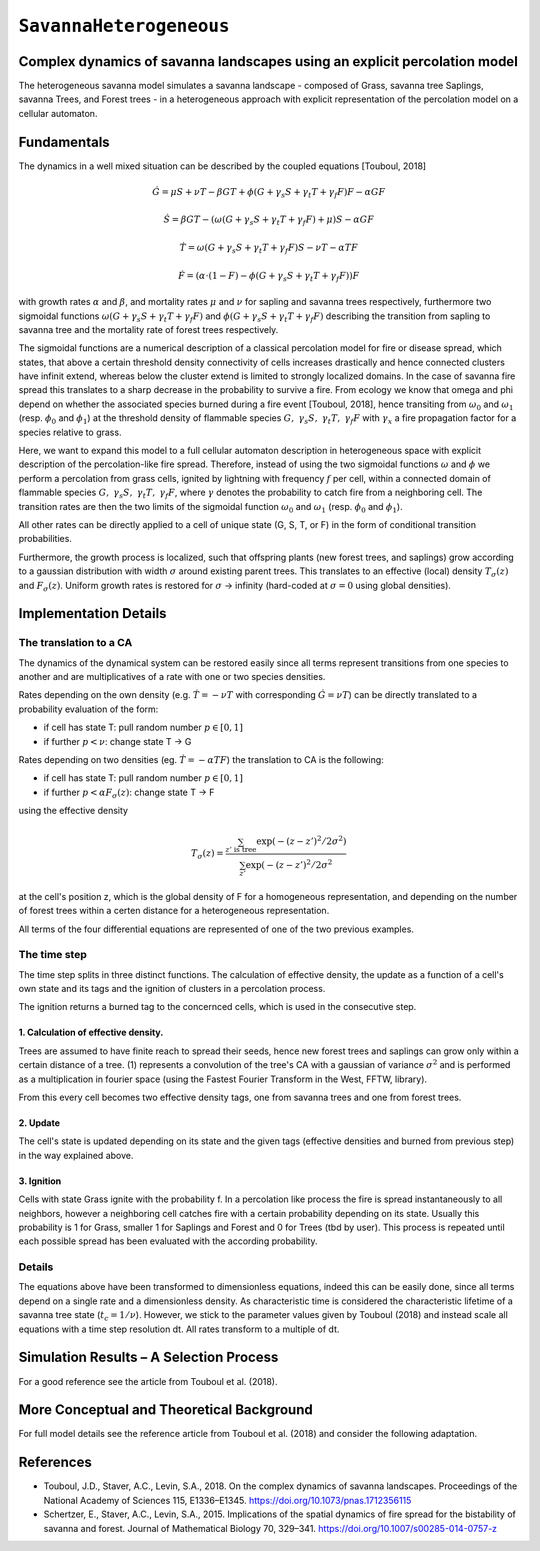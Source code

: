 
``SavannaHeterogeneous``
========================

Complex dynamics of savanna landscapes using an explicit percolation model
--------------------------------------------------------------------------

The heterogeneous savanna model simulates a savanna landscape - composed of Grass, savanna tree Saplings, savanna Trees, and Forest trees - in a heterogeneous approach with explicit representation of the percolation model on a cellular automaton.

Fundamentals
------------

The dynamics in a well mixed situation can be described by the coupled equations [Touboul, 2018]

.. math::

   \dot{G} = \mu S + \nu T - \beta G T + \phi \left(G + \gamma_s S + \gamma_t T + \gamma_f F \right) F - \alpha G F

.. math::

   \dot{S} = \beta G T - \left( \omega \left(G + \gamma_s S + \gamma_t T + \gamma_f F \right) + \mu \right) S - \alpha G F

.. math::

   \dot{T} = \omega \left(G + \gamma_s S + \gamma_t T + \gamma_f F \right) S - \nu T - \alpha TF

.. math::

   \dot{F} = \left(\alpha \cdot (1-F) - \phi \left( G + \gamma_s S + \gamma_t T + \gamma_f F \right) \right) F

with growth rates :math:`\alpha` and :math:`\beta`, and mortality rates :math:`\mu` and :math:`\nu` for sapling and savanna trees respectively, furthermore two sigmoidal functions :math:`\omega \left(G + \gamma_s S + \gamma_t T + \gamma_f F \right)` and :math:`\phi \left(G + \gamma_s S + \gamma_t T + \gamma_f F \right)` describing the transition from sapling to savanna tree and the mortality rate of forest trees respectively.

The sigmoidal functions are a numerical description of a classical percolation model for fire or disease spread, which states, that above a certain threshold density connectivity of cells increases drastically and hence connected clusters have infinit extend, whereas below the cluster extend is limited to strongly localized domains.
In the case of savanna fire spread this translates to a sharp decrease in the probability to survive a fire. 
From ecology we know that \omega and \phi depend on whether the associated species burned during a fire event [Touboul, 2018], hence transiting from :math:`\omega_0` and :math:`\omega_1` (resp. :math:`\phi_0` and :math:`\phi_1`) at the threshold density of flammable species :math:`G,\ \gamma_s S,\ \gamma_t T,\ \gamma_f F` with :math:`\gamma_x` a fire propagation factor for a species relative to grass.

Here, we want to expand this model to a full cellular automaton description in heterogeneous space with explicit description of the percolation-like fire spread.
Therefore, instead of using the two sigmoidal functions :math:`\omega` and :math:`\phi` we perform a percolation from grass cells, ignited by lightning with frequency :math:`f` per cell, within a connected domain of flammable species :math:`G,\ \gamma_s S,\ \gamma_t T,\ \gamma_f F`, where :math:`\gamma` denotes the probability to catch fire from a neighboring cell.
The transition rates are then the two limits of the sigmoidal function :math:`\omega_0` and :math:`\omega_1` (resp. :math:`\phi_0` and :math:`\phi_1`).

All other rates can be directly applied to a cell of unique state (G, S, T, or F) in the form of conditional transition probabilities.

Furthermore, the growth process is localized, such that offspring plants (new forest trees, and saplings) grow according to a gaussian distribution with width :math:`\sigma` around existing parent trees. This translates to an effective (local) density :math:`T_\sigma(z)` and :math:`F_\sigma(z)`. Uniform growth rates is restored for :math:`\sigma` -> infinity (hard-coded at :math:`\sigma = 0` using global densities).

Implementation Details
----------------------

The translation to a CA
^^^^^^^^^^^^^^^^^^^^^^^

The dynamics of the dynamical system can be restored easily since all terms represent transitions from one species to another and are multiplicatives of a rate with one or two species densities.

Rates depending on the own density (e.g. :math:`\dot{T} = - \nu T` with corresponding :math:`\dot{G} = \nu T`) can be directly translated to a probability evaluation of the form:


* if cell has state T: pull random number :math:`p \in [0,1]`
* if further :math:`p < \nu`: change state T -> G

Rates depending on two densities (eg. :math:`\dot{T} = - \alpha T F`) the translation to CA is the following:


* if cell has state T: pull random number :math:`p \in [0,1]`
* if further :math:`p < \alpha F_\sigma(z)`: change state T -> F

using the effective density

.. math::

   T_\sigma (z) = \frac{\sum_{z'\mathrm{\ is\ tree}} \exp ( -(z-z')^2 / 2 \sigma^2)}
                       {\sum_{z'} \exp ( -(z-z')^2 / 2 \sigma^2}

at the cell's position z, which is the global density of F for a homogeneous representation, and depending on the number of forest trees within a certen distance for a heterogeneous representation. 

All terms of the four differential equations are represented of one of the two previous examples.

The time step
^^^^^^^^^^^^^

The time step splits in three distinct functions. 
The calculation of effective density, the update as a function of a cell's own state and its tags and the ignition of clusters in a percolation process.

The ignition returns a burned tag to the concernced cells, which is used in the consecutive step.

1. Calculation of effective density.
~~~~~~~~~~~~~~~~~~~~~~~~~~~~~~~~~~~~

Trees are assumed to have finite reach to spread their seeds, hence new forest trees and saplings can grow only within a certain distance of a tree. (1) represents a convolution of the tree's CA with a gaussian of variance :math:`\sigma^2` and is performed as a multiplication in fourier space (using the Fastest Fourier Transform in the West, FFTW, library).

From this every cell becomes two effective density tags, one from savanna trees and one from forest trees.

2. Update
~~~~~~~~~

The cell's state is updated depending on its state and the given tags (effective densities and burned from previous step) in the way explained above.

3. Ignition
~~~~~~~~~~~

Cells with state Grass ignite with the probability f.
In a percolation like process the fire is spread instantaneously to all neighbors, however a neighboring cell catches fire with a certain probability depending on its state. Usually this probability is 1 for Grass, smaller 1 for Saplings and Forest and 0 for Trees (tbd by user). This process is repeated until each possible spread has been evaluated with the according probability.

Details
^^^^^^^

The equations above have been transformed to dimensionless equations, indeed this can be easily done, since all terms depend on a single rate and a dimensionless density.
As characteristic time is considered the characteristic lifetime of a savanna tree state (:math:`t_c = 1/\nu`). However, we stick to the parameter values given by Touboul (2018) and instead scale all equations with a time step resolution dt. All rates transform to a multiple of dt.

Simulation Results – A Selection Process
----------------------------------------

For a good reference see the article from Touboul et al. (2018).

More Conceptual and Theoretical Background
------------------------------------------

For full model details see the reference article from Touboul et al. (2018) and consider the following adaptation.

References
----------


* 
  Touboul, J.D., Staver, A.C., Levin, S.A., 2018. On the complex dynamics of savanna landscapes. Proceedings of the National Academy of Sciences 115, E1336–E1345. https://doi.org/10.1073/pnas.1712356115

* 
  Schertzer, E., Staver, A.C., Levin, S.A., 2015. Implications of the spatial dynamics of fire spread for the bistability of savanna and forest. Journal of Mathematical Biology 70, 329–341. https://doi.org/10.1007/s00285-014-0757-z
